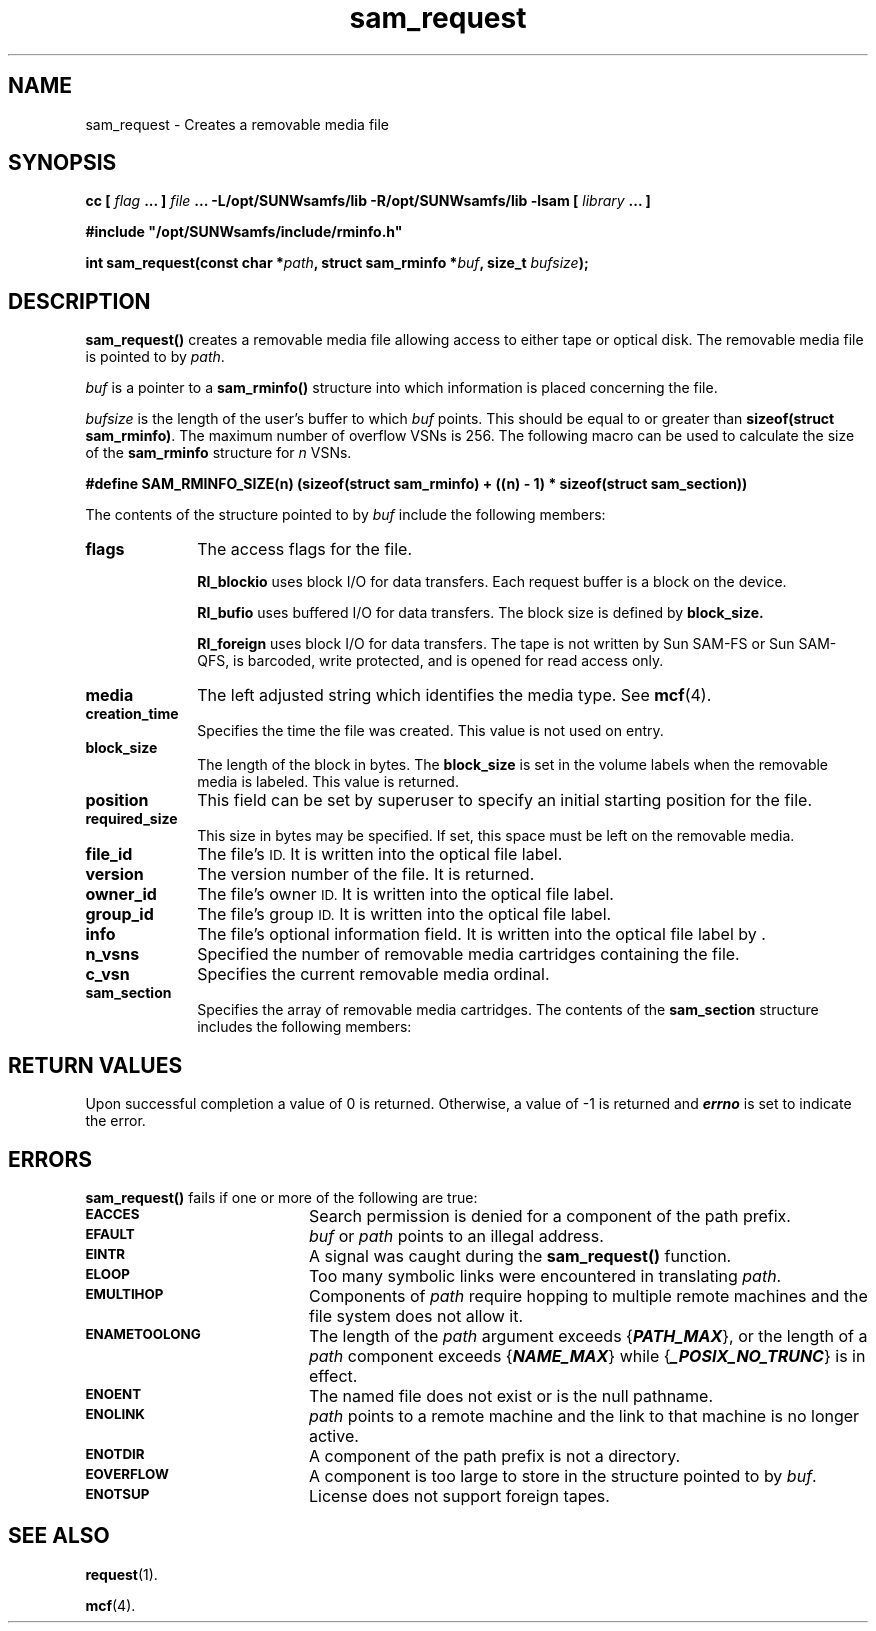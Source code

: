 '\" t
.\" $Revision: 1.18 $
.ds ]W Sun Microsystems
'\" !tbl | mmdoc
.\" SAM-QFS_notice_begin
.\"
.\" CDDL HEADER START
.\"
.\" The contents of this file are subject to the terms of the
.\" Common Development and Distribution License (the "License").
.\" You may not use this file except in compliance with the License.
.\"
.\" You can obtain a copy of the license at pkg/OPENSOLARIS.LICENSE
.\" or http://www.opensolaris.org/os/licensing.
.\" See the License for the specific language governing permissions
.\" and limitations under the License.
.\"
.\" When distributing Covered Code, include this CDDL HEADER in each
.\" file and include the License file at pkg/OPENSOLARIS.LICENSE.
.\" If applicable, add the following below this CDDL HEADER, with the
.\" fields enclosed by brackets "[]" replaced with your own identifying
.\" information: Portions Copyright [yyyy] [name of copyright owner]
.\"
.\" CDDL HEADER END
.\"
.\" Copyright 2009 Sun Microsystems, Inc.  All rights reserved.
.\" Use is subject to license terms.
.\"
.\" SAM-QFS_notice_end
.TH sam_request 3 "01 Oct 2004"
.SH NAME
sam_request \- Creates a removable media file
.SH SYNOPSIS
.LP
.BI "cc [ " "flag"
.BI " ... ] " "file"
.BI " ... -L/opt/SUNWsamfs/lib -R/opt/SUNWsamfs/lib -lsam [ " "library" " ... ]"
.LP
.nf
.ft 3
#include "/opt/SUNWsamfs/include/rminfo.h"
.ft
.fi
.LP
.BI "int sam_request(const char *" "path" ,
.BI "struct sam_rminfo *" "buf" ,
.BI "size_t " "bufsize" );
.SH DESCRIPTION
.B sam_request(\|)
creates a removable media file allowing access to either
tape or optical disk. The removable media file is pointed to by
.IR path .
.PP
.I buf
is a pointer to a
.B sam_rminfo(\|)
structure into which information
is placed concerning the file.
.PP
.I bufsize
is the length of the user's buffer to which
.I buf
points.  This should be equal to or greater
than \fBsizeof(struct sam_rminfo)\fR.
The maximum number of overflow VSNs is 256. The following macro
can be used to calculate the size of the \fBsam_rminfo\fR structure for
\fIn\fR VSNs.

.B #define SAM_RMINFO_SIZE(n) (sizeof(struct sam_rminfo) + 
.B         ((n) - 1) * sizeof(struct sam_section))

.PP
The contents of the structure pointed to by
.I buf
include the following members:
.PP
.nf
.ft 3
.TS
tab (%) ;
 l l l .
%%/\(** POSIX rminfo structure. \(**/
ushort_t%flags;%/\(** File mode (see mknod(2)) \(**/
char%media[4];%/\(** Media type \(**/
ulong_t%creation_time;%/\(** Creation time of removable media file \(**/
uint_t%block_size;%/\(** Block size of file in bytes \(**/
U_longlong_t%position;%/\(** Position of file on the removable media \(**/
U_longlong_t%required_size;%/\(** Required size for optical only \(**/

%%/\(** optical information only. \(**/
char%file_id[32];%/\(** File identifier \(**/
int%version;%/\(** Version number \(**/
char%owner_id[32];%/\(** Owner identifier \(**/
char%group_id[32];%/\(** Group identifier \(**/
char%info[160];%/\(** Information \(**/

%%/\(** all media information. \(**/
short%n_vsns;%/\(** Number of vsns containing file \(**/
short%c_vsn;%/\(** Current vsn ordinal -- returned \(**/
.TE
.TS
tab (%) ;
 l2 l3 l2 .
struct sam_section%section[1];%/\(** VSN array - n_vsns entries \(**/
.TE

.ft 1
.fi
.PP
.TP 10
.B flags
The access flags for the file. 

.BR RI_blockio
uses block I/O for data transfers. Each request buffer is a block
on the device.

.BR RI_bufio
uses buffered I/O for data transfers. The block size is defined by 
.BR block_size.

.BR RI_foreign
uses block I/O for data transfers. The tape is not written by Sun
\%SAM-FS or Sun \%SAM-QFS,
is barcoded, write protected, and is opened for read access only.

.TP
.B media
The left adjusted string which identifies the media type.
See \fBmcf\fR(4).
.TP
.B creation_time
Specifies the time the file was created. This value is not used on entry. 
.TP
.B block_size
The length of the block in bytes. The \fBblock_size\fR is
set in the volume labels
when the removable media is labeled. This value is returned.
.TP
.B position
This field can be set by superuser to specify an initial starting
position for the file.
.TP
.B required_size
This size in bytes may be specified. If set, this space must be
left on the removable media.
.TP
.B file_id
The file's
.SM ID.
It is written into the optical file label.
.TP
.B version
The version number of the file. It is returned.
.TP
.B owner_id
The file's owner
.SM ID.
It is written into the optical file label.
.TP
.B group_id
The file's group
.SM ID.
It is written into the optical file label.
.TP
.B info
The file's optional information field.
It is written into the optical file label by .
.TP
.B n_vsns
Specified the number of removable media cartridges containing the file.
.TP
.B c_vsn
Specifies the current removable media ordinal.
.TP
.B sam_section
Specifies the array of removable media cartridges.
The contents of the \fBsam_section\fR
structure includes the following members:
.PP
.nf
.ft 3

.TS
tab (%) ;
 l2 l2 l2 .
%%/\(** POSIX sam_section structure. \(**/
char%vsn[32];%/\(** Volume serial name \(**/
U_longlong_t%length;%/\(** Length of this section in bytes \(**/
U_longlong_t%position;%/\(** Position of this section \(**/
U_longlong_t%offset;%/\(** Byte offset of this section \(**/
.TE
.fi

.SH "RETURN VALUES"
Upon successful completion a value of 0 is returned.
Otherwise, a value of \-1 is returned and
\f4errno\fP
is set to indicate the error.
.SH ERRORS
.PP
.B sam_request(\|)
fails if one or more of the following are true:
.TP 20
.SB EACCES
Search permission is denied for a component of the
path prefix.
.TP
.SB EFAULT
.I buf
or
.I path
points to an illegal address.
.TP
.SB EINTR
A signal was caught during the
.B sam_request(\|)
function.
.TP
.SB ELOOP
Too many symbolic links were encountered in translating
.IR path .
.TP
.SB EMULTIHOP
Components of \f2path\f1 require hopping to multiple
remote machines
and the file system does not allow it.
.TP
.SB ENAMETOOLONG
The length of the
.I path
argument exceeds {\f4PATH_MAX\f1}, or the
length of a \f2path\f1 component exceeds {\f4NAME_MAX\f1} while
{\f4_POSIX_NO_TRUNC\f1} is in effect.
.TP
.SB ENOENT
The named file does not exist or is the null pathname.
.TP
.SB ENOLINK
.I path
points to a remote machine and the link
to that machine is no longer active.
.TP
.SB ENOTDIR
A component of the path prefix is not a directory.
.if t .sp 1
.TP
.SB EOVERFLOW
A component is too large to store in the structure pointed to by
.IR buf .
.TP
.SB ENOTSUP
License does not support foreign tapes.
.SH "SEE ALSO"
.BR request (1).
.PP
.BR mcf (4).
